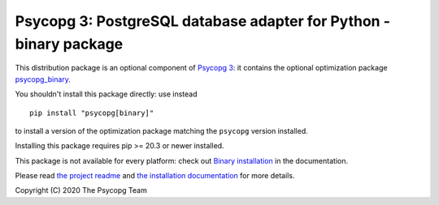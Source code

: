 Psycopg 3: PostgreSQL database adapter for Python - binary package
==================================================================

This distribution package is an optional component of `Psycopg 3`__: it
contains the optional optimization package `psycopg_binary`__.

.. __: https://pypi.org/project/psycopg/
.. __: https://www.psycopg.org/psycopg3/docs/basic/install.html
       #binary-installation

You shouldn't install this package directly: use instead ::

    pip install "psycopg[binary]"

to install a version of the optimization package matching the ``psycopg``
version installed.

Installing this package requires pip >= 20.3 or newer installed.

This package is not available for every platform: check out `Binary
installation`__ in the documentation.

.. __: https://www.psycopg.org/psycopg3/docs/basic/install.html
       #binary-installation

Please read `the project readme`__ and `the installation documentation`__ for
more details.

.. __: https://github.com/psycopg/psycopg#readme
.. __: https://www.psycopg.org/psycopg3/docs/basic/install.html


Copyright (C) 2020 The Psycopg Team
